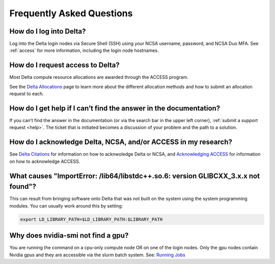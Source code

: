 .. _faq:

Frequently Asked Questions
============================

How do I log into Delta?
--------------------------

Log into the Delta login nodes via Secure Shell (SSH) using your NCSA username, password, and NCSA Duo MFA. See :ref:`access` for more information, including the login node hostnames.

How do I request access to Delta?
----------------------------------

Most Delta compute resource allocations are awarded through the ACCESS program.

See the `Delta Allocations <https://delta.ncsa.illinois.edu/delta-allocations/>`_ page to learn more about the different allocation methods and how to submit an allocation request to each.

How do I get help if I can’t find the answer in the documentation?
---------------------------------------------------------------------

If you can’t find the answer in the documentation (or via the search bar in the upper left corner), :ref:`submit a support request <help>`. The ticket that is initiated becomes a discussion of your problem and the path to a solution.

How do I acknowledge Delta, NCSA, and/or ACCESS in my research?
------------------------------------------------------------------

See `Delta Citations <https://delta.ncsa.illinois.edu/delta-citations/>`_ for information on how to acknwoledge Delta or NCSA, and `Acknowledging ACCESS <https://access-ci.org/about/acknowledging-access/>`_ for information on how to acknowledge ACCESS.

What causes "ImportError: /lib64/libstdc++.so.6: version GLIBCXX_3.x.x not found"?
-------------------------------------------------------------------------------------

This can result from bringing software onto Delta that was not built on the system using the system programming modules.  You can usually work around this by setting: 

.. code-block:: terminal

   export LD_LIBRARY_PATH=$LD_LIBRARY_PATH:$LIBRARY_PATH

Why does nvidia-smi not find a gpu?
------------------------------------
You are running the command on a cpu-only compute node OR on one of the login nodes.  Only the gpu nodes contain Nvidia gpus and they are accessible via the slurm batch system.  See: `Running Jobs <https://docs.ncsa.illinois.edu/systems/delta/en/latest/user_guide/running_jobs.html/>`_
